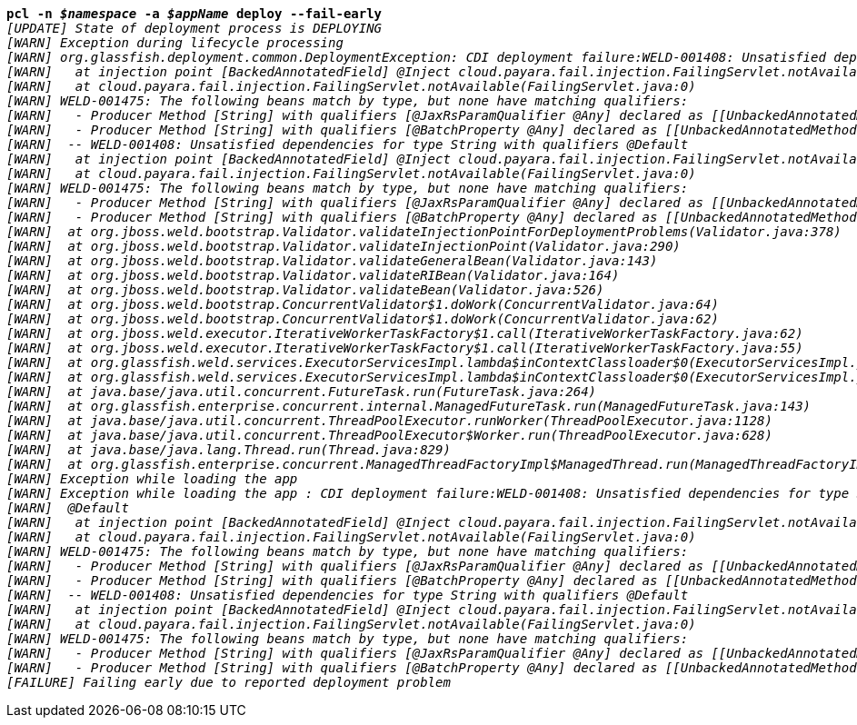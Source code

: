 [listing,subs="+macros,+quotes"]
----
*pcl -n _$namespace_ -a _$appName_ deploy --fail-early*
_[UPDATE] State of deployment process is DEPLOYING_
_[WARN] Exception during lifecycle processing_
_[WARN] org.glassfish.deployment.common.DeploymentException: CDI deployment failure:WELD-001408: Unsatisfied dependencies for type String with qualifiers @Default_
_[WARN]   at injection point [BackedAnnotatedField] @Inject cloud.payara.fail.injection.FailingServlet.notAvailable_
_[WARN]   at cloud.payara.fail.injection.FailingServlet.notAvailable(FailingServlet.java:0)_
_[WARN] WELD-001475: The following beans match by type, but none have matching qualifiers:_
_[WARN]   - Producer Method [String] with qualifiers [@JaxRsParamQualifier @Any] declared as [[UnbackedAnnotatedMethod] @Produces @JaxRsParamQualifier public org.glassfish.jersey.ext.cdi1x.internal.CdiComponentProviderServerRuntimeSpecifics$JaxRsParamProducer.getParameterValue(InjectionPoint, BeanManager)],_
_[WARN]   - Producer Method [String] with qualifiers [@BatchProperty @Any] declared as [[UnbackedAnnotatedMethod] @Produces @Dependent @BatchProperty public com.ibm.jbatch.container.cdi.BatchProducerBean.produceProperty(InjectionPoint)]_
_[WARN]  -- WELD-001408: Unsatisfied dependencies for type String with qualifiers @Default_
_[WARN]   at injection point [BackedAnnotatedField] @Inject cloud.payara.fail.injection.FailingServlet.notAvailable_
_[WARN]   at cloud.payara.fail.injection.FailingServlet.notAvailable(FailingServlet.java:0)_
_[WARN] WELD-001475: The following beans match by type, but none have matching qualifiers:_
_[WARN]   - Producer Method [String] with qualifiers [@JaxRsParamQualifier @Any] declared as [[UnbackedAnnotatedMethod] @Produces @JaxRsParamQualifier public org.glassfish.jersey.ext.cdi1x.internal.CdiComponentProviderServerRuntimeSpecifics$JaxRsParamProducer.getParameterValue(InjectionPoint, BeanManager)],_
_[WARN]   - Producer Method [String] with qualifiers [@BatchProperty @Any] declared as [[UnbackedAnnotatedMethod] @Produces @Dependent @BatchProperty public com.ibm.jbatch.container.cdi.BatchProducerBean.produceProperty(InjectionPoint)]_
_[WARN] 	at org.jboss.weld.bootstrap.Validator.validateInjectionPointForDeploymentProblems(Validator.java:378)_
_[WARN] 	at org.jboss.weld.bootstrap.Validator.validateInjectionPoint(Validator.java:290)_
_[WARN] 	at org.jboss.weld.bootstrap.Validator.validateGeneralBean(Validator.java:143)_
_[WARN] 	at org.jboss.weld.bootstrap.Validator.validateRIBean(Validator.java:164)_
_[WARN] 	at org.jboss.weld.bootstrap.Validator.validateBean(Validator.java:526)_
_[WARN] 	at org.jboss.weld.bootstrap.ConcurrentValidator$1.doWork(ConcurrentValidator.java:64)_
_[WARN] 	at org.jboss.weld.bootstrap.ConcurrentValidator$1.doWork(ConcurrentValidator.java:62)_
_[WARN] 	at org.jboss.weld.executor.IterativeWorkerTaskFactory$1.call(IterativeWorkerTaskFactory.java:62)_
_[WARN] 	at org.jboss.weld.executor.IterativeWorkerTaskFactory$1.call(IterativeWorkerTaskFactory.java:55)_
_[WARN] 	at org.glassfish.weld.services.ExecutorServicesImpl.lambda$inContextClassloader$0(ExecutorServicesImpl.java:123)_
_[WARN] 	at org.glassfish.weld.services.ExecutorServicesImpl.lambda$inContextClassloader$0(ExecutorServicesImpl.java:123)_
_[WARN] 	at java.base/java.util.concurrent.FutureTask.run(FutureTask.java:264)_
_[WARN] 	at org.glassfish.enterprise.concurrent.internal.ManagedFutureTask.run(ManagedFutureTask.java:143)_
_[WARN] 	at java.base/java.util.concurrent.ThreadPoolExecutor.runWorker(ThreadPoolExecutor.java:1128)_
_[WARN] 	at java.base/java.util.concurrent.ThreadPoolExecutor$Worker.run(ThreadPoolExecutor.java:628)_
_[WARN] 	at java.base/java.lang.Thread.run(Thread.java:829)_
_[WARN] 	at org.glassfish.enterprise.concurrent.ManagedThreadFactoryImpl$ManagedThread.run(ManagedThreadFactoryImpl.java:250)_
_[WARN] Exception while loading the app_
_[WARN] Exception while loading the app : CDI deployment failure:WELD-001408: Unsatisfied dependencies for type String with qualifiers_
_[WARN]  @Default_
_[WARN]   at injection point [BackedAnnotatedField] @Inject cloud.payara.fail.injection.FailingServlet.notAvailable_
_[WARN]   at cloud.payara.fail.injection.FailingServlet.notAvailable(FailingServlet.java:0)_
_[WARN] WELD-001475: The following beans match by type, but none have matching qualifiers:_
_[WARN]   - Producer Method [String] with qualifiers [@JaxRsParamQualifier @Any] declared as [[UnbackedAnnotatedMethod] @Produces @JaxRsParamQualifier public org.glassfish.jersey.ext.cdi1x.internal.CdiComponentProviderServerRuntimeSpecifics$JaxRsParamProducer.getParameterValue(InjectionPoint, BeanManager)],_
_[WARN]   - Producer Method [String] with qualifiers [@BatchProperty @Any] declared as [[UnbackedAnnotatedMethod] @Produces @Dependent @BatchProperty public com.ibm.jbatch.container.cdi.BatchProducerBean.produceProperty(InjectionPoint)]_
_[WARN]  -- WELD-001408: Unsatisfied dependencies for type String with qualifiers @Default_
_[WARN]   at injection point [BackedAnnotatedField] @Inject cloud.payara.fail.injection.FailingServlet.notAvailable_
_[WARN]   at cloud.payara.fail.injection.FailingServlet.notAvailable(FailingServlet.java:0)_
_[WARN] WELD-001475: The following beans match by type, but none have matching qualifiers:_
_[WARN]   - Producer Method [String] with qualifiers [@JaxRsParamQualifier @Any] declared as [[UnbackedAnnotatedMethod] @Produces @JaxRsParamQualifier public org.glassfish.jersey.ext.cdi1x.internal.CdiComponentProviderServerRuntimeSpecifics$JaxRsParamProducer.getParameterValue(InjectionPoint, BeanManager)],_
_[WARN]   - Producer Method [String] with qualifiers [@BatchProperty @Any] declared as [[UnbackedAnnotatedMethod] @Produces @Dependent @BatchProperty public com.ibm.jbatch.container.cdi.BatchProducerBean.produceProperty(InjectionPoint)]_
_[FAILURE] Failing early due to reported deployment problem_

----

